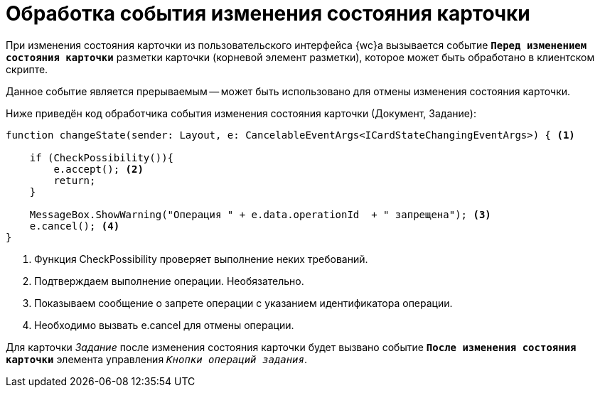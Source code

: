 = Обработка события изменения состояния карточки

При изменения состояния карточки из пользовательского интерфейса {wc}а вызывается событие `*Перед изменением состояния карточки*` разметки карточки (корневой элемент разметки), которое может быть обработано в клиентском скрипте.

Данное событие является прерываемым -- может быть использовано для отмены изменения состояния карточки.

Ниже приведён код обработчика события изменения состояния карточки (Документ, Задание):

[source,typescript]
----
function changeState(sender: Layout, e: CancelableEventArgs<ICardStateChangingEventArgs>) { <.>

    if (CheckPossibility()){
        e.accept(); <.>
        return;
    }

    MessageBox.ShowWarning("Операция " + e.data.operationId  + " запрещена"); <.>
    e.cancel(); <.>
}
----
<.> Функция CheckPossibility проверяет выполнение неких требований.
<.> Подтверждаем выполнение операции. Необязательно.
<.> Показываем сообщение о запрете операции с указанием идентификатора операции.
<.> Необходимо вызвать e.cancel для отмены операции.

Для карточки _Задание_ после изменения состояния карточки будет вызвано событие `*После изменения состояния карточки*` элемента управления `_Кнопки операций задания_`.
